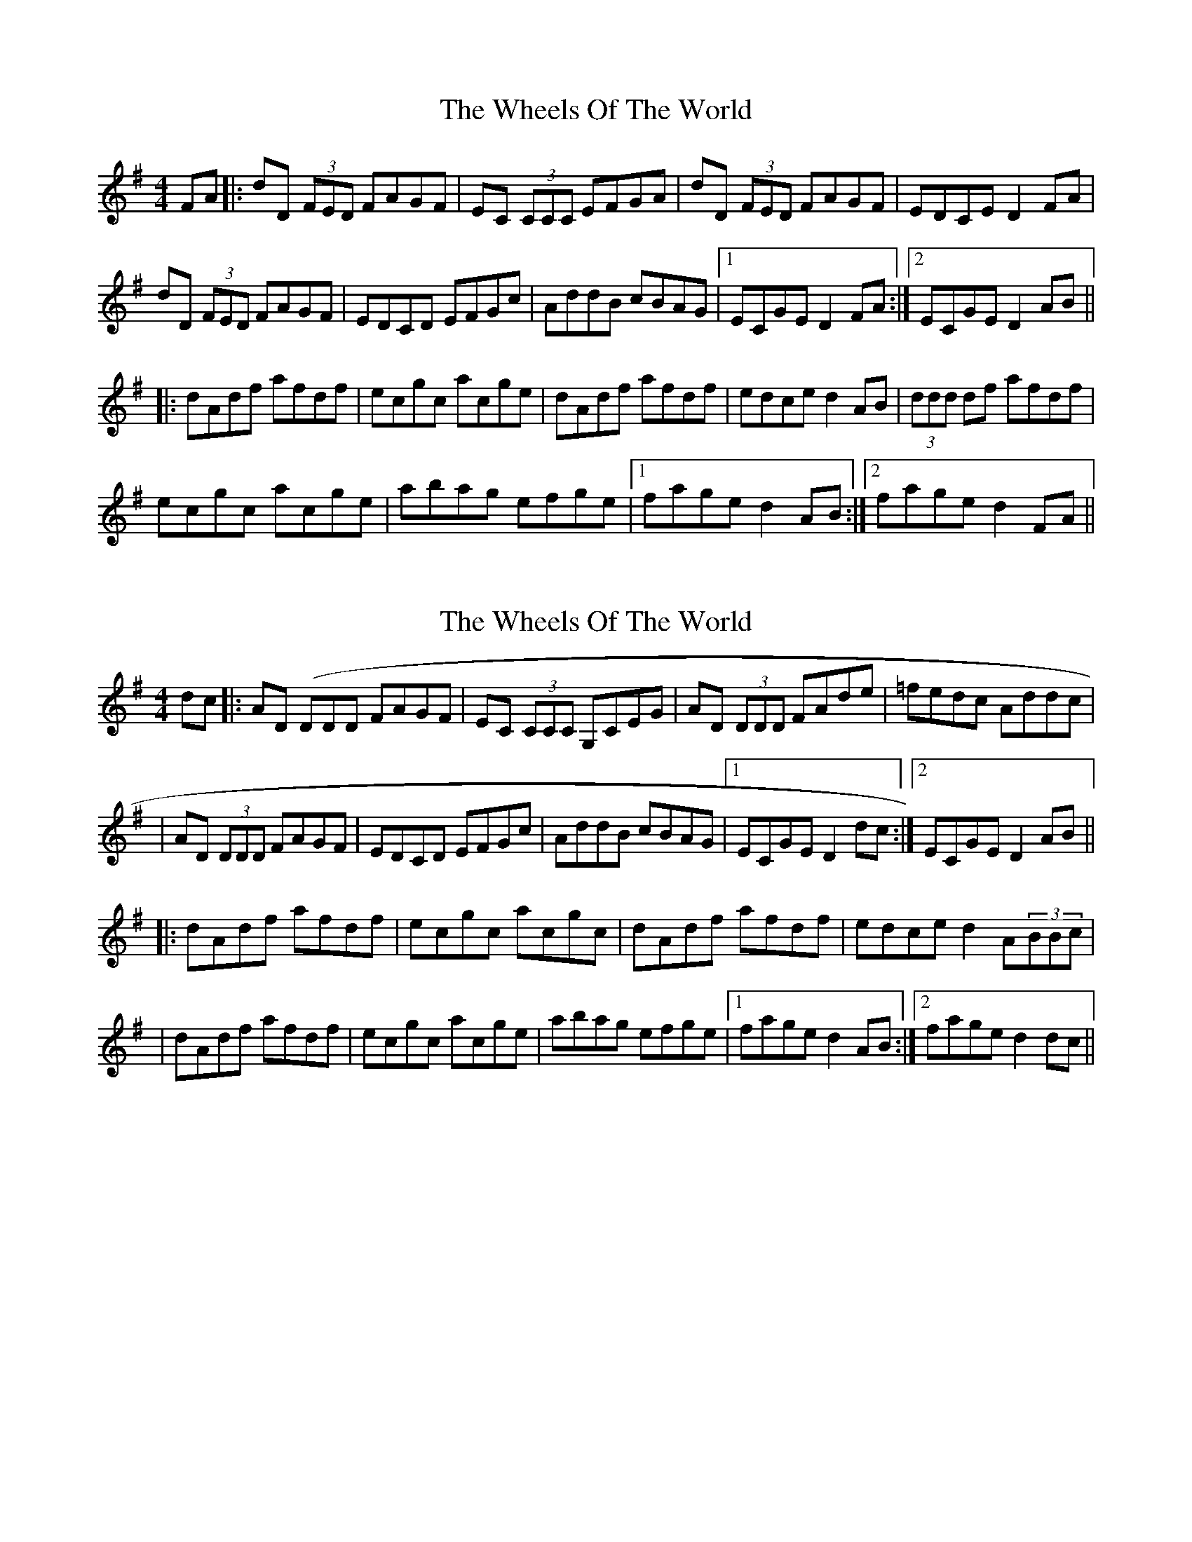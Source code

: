 X: 1
T: Wheels Of The World, The
Z: Will Harmon
S: https://thesession.org/tunes/1010#setting1010
R: reel
M: 4/4
L: 1/8
K: Dmix
FA|:dD (3FED FAGF|EC (3CCC EFGA|dD (3FED FAGF|EDCE D2 FA|
dD (3FED FAGF|EDCD EFGc|AddB cBAG|1 ECGE D2 FA:|2 ECGE D2 AB||
|:dAdf afdf|ecgc acge|dAdf afdf|edce d2 AB|(3ddd df afdf|
ecgc acge|abag efge|1 fage d2 AB:|2 fage d2 FA||
X: 2
T: Wheels Of The World, The
Z: Will Harmon
S: https://thesession.org/tunes/1010#setting14226
R: reel
M: 4/4
L: 1/8
K: Dmix
dc|:AD (DDD FAGF|EC (3CCC G,CEG|AD (3DDD FAde|=fedc Addc||AD (3DDD FAGF|EDCD EFGc|AddB cBAG|1 ECGE D2 dc:|2 ECGE D2 AB|||:dAdf afdf|ecgc acgc|dAdf afdf|edce d2 A(3BBc||dAdf afdf|ecgc acge|abag efge|1 fage d2 AB:|2 fage d2 dc||
X: 3
T: Wheels Of The World, The
Z: Ger the Rigger
S: https://thesession.org/tunes/1010#setting14227
R: reel
M: 4/4
L: 1/8
K: Dmix
B|ADED FAGF|E ~C3 G,CEG|A ~D3 FAde|=fedc Addc|ADED FAGF|E~C3 G,CEG|A2dB cBAG|1 EDD E{G}ED d:|2 EDD E{G}ED AB||c3 egecA|d2 adbdad|~c3 ded^cd|e~a3edAB|c3 egecA|d2 adbdad|abag efge|1 (3fgage d2 AB:|2 ~f3e d3 ||
X: 4
T: Wheels Of The World, The
Z: Dr. Dow
S: https://thesession.org/tunes/1010#setting23192
R: reel
M: 4/4
L: 1/8
K: Dmix
dD (3DDD ADGF|EC (3CCC EFGB|AD (3FED FAde|=fedc ABcB|
AD (3DDD FAGF|ECCD EFGB|A2dB cBAG|EDCE D3^c|
dD (3DDD F2AG|EC~C2 G,CEG|AD (3FED FAde|=fedc ABcB|
AD (3DDD FGAG|EC (3CCC EFGB|A2dB cBAG|EDCD EDD2||
~d3f afdf|ecgc acgc|~d3f afdf|ed^ce dcAc|
~d3f afdf|ecgc acgc|eaag efge|fage d4|
~c3e gece|~d2ad bdad|~c3e gecd|eaag egdB|
~c3e gece|~d2ad bdad|eaag efge|aged ^cABc||
X: 5
T: Wheels Of The World, The
Z: JACKB
S: https://thesession.org/tunes/1010#setting24079
R: reel
M: 4/4
L: 1/8
K: Dmix
|:gf|eAAB cBcA|GEEF G2 EG|AGAB cBcd|efge dfgf|
eAAB cBcA|GEEF G2 EG|AGAB cBcd|efge d2 Bc||
|:dg g2 dg g2|ea a2 ea a2|effe defg|afge dcBc|
dg g2 dg g2|ea a2 ea a2|effe defg|afge d2:||
X: 6
T: Wheels Of The World, The
Z: CreadurMawnOrganig
S: https://thesession.org/tunes/1010#setting29800
R: reel
M: 4/4
L: 1/8
K: Dmix
dc |: AD (3DDD FAGF | EC (3CCC G,CEG | AD (3DDD FAde | =fedc Addc |
AD (3DDD FAGF|EC (3CCC EFGc|AddB cBAG| EDCD EDD2 :||
d3f afdf| eccB cege| d^cdf afdf | eaag eddA |
d3f afdf | eccB cege| abag efge | aege dcAB ||
c3e gecA | d2ad bdad | cBcd ed (3Bcd | eaag edAB |
c3e gecA | d2ad bdad | abag efge | aege d2 ||
X: 7
T: Wheels Of The World, The
Z: Dalta na bPíob
S: https://thesession.org/tunes/1010#setting29802
R: reel
M: 4/4
L: 1/8
K: Dmix
F/G/A|:dD D/D/D FAGF|EDcD EFGA|dD D/D/D FAGF|EDcE D2 FA|
dD D/D/D FAGF|EDcD EFGc|AddB cBAG|1 EcGE D2 F/G/A:|2 EcGE D2 B/c/d||
|:fAdf afdf|ecga ecge|dff2 agfd|edce d2 B/c/d|fAdf agfd|
ecga ecge|f/g/f ef gece|1 dfe^c d2 B/c/d:|2 d=fec d2 F/G/A||
